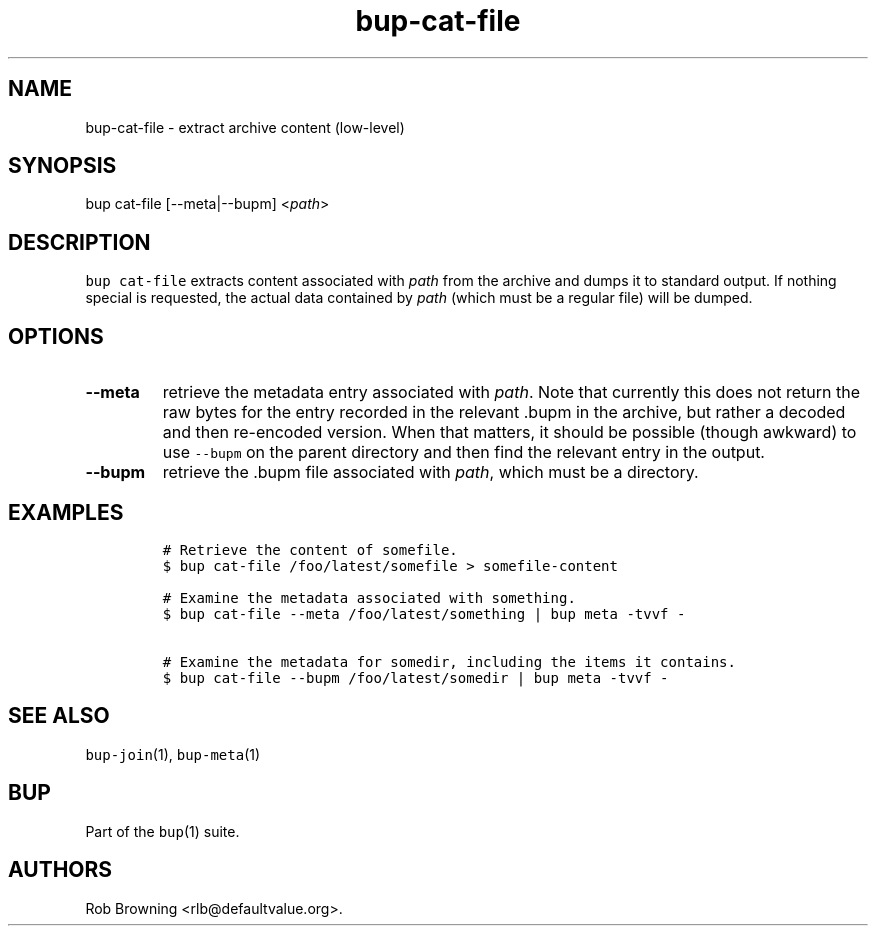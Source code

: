 .\" Automatically generated by Pandoc 1.16.0.2
.\"
.TH "bup\-cat\-file" "1" "2016\-05\-24" "Bup 0.28" ""
.hy
.SH NAME
.PP
bup\-cat\-file \- extract archive content (low\-level)
.SH SYNOPSIS
.PP
bup cat\-file [\-\-meta|\-\-bupm] <\f[I]path\f[]>
.SH DESCRIPTION
.PP
\f[C]bup\ cat\-file\f[] extracts content associated with \f[I]path\f[]
from the archive and dumps it to standard output.
If nothing special is requested, the actual data contained by
\f[I]path\f[] (which must be a regular file) will be dumped.
.SH OPTIONS
.TP
.B \-\-meta
retrieve the metadata entry associated with \f[I]path\f[].
Note that currently this does not return the raw bytes for the entry
recorded in the relevant .bupm in the archive, but rather a decoded and
then re\-encoded version.
When that matters, it should be possible (though awkward) to use
\f[C]\-\-bupm\f[] on the parent directory and then find the relevant
entry in the output.
.RS
.RE
.TP
.B \-\-bupm
retrieve the .bupm file associated with \f[I]path\f[], which must be a
directory.
.RS
.RE
.SH EXAMPLES
.IP
.nf
\f[C]
#\ Retrieve\ the\ content\ of\ somefile.
$\ bup\ cat\-file\ /foo/latest/somefile\ >\ somefile\-content

#\ Examine\ the\ metadata\ associated\ with\ something.
$\ bup\ cat\-file\ \-\-meta\ /foo/latest/something\ |\ bup\ meta\ \-tvvf\ \-

#\ Examine\ the\ metadata\ for\ somedir,\ including\ the\ items\ it\ contains.
$\ bup\ cat\-file\ \-\-bupm\ /foo/latest/somedir\ |\ bup\ meta\ \-tvvf\ \-
\f[]
.fi
.SH SEE ALSO
.PP
\f[C]bup\-join\f[](1), \f[C]bup\-meta\f[](1)
.SH BUP
.PP
Part of the \f[C]bup\f[](1) suite.
.SH AUTHORS
Rob Browning <rlb@defaultvalue.org>.
